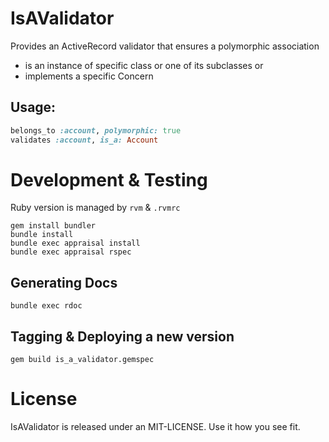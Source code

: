 * IsAValidator

Provides an ActiveRecord validator that ensures a polymorphic association

 * is an instance of specific class or one of its subclasses or
 * implements a specific Concern

** Usage:

#+BEGIN_SRC ruby
belongs_to :account, polymorphic: true
validates :account, is_a: Account
#+END_SRC

* Development & Testing

Ruby version is managed by =rvm= & =.rvmrc=

#+BEGIN_SRC shell
  gem install bundler
  bundle install
  bundle exec appraisal install
  bundle exec appraisal rspec
#+END_SRC

** Generating Docs

#+BEGIN_SRC shell
  bundle exec rdoc
#+END_SRC

** Tagging & Deploying a new version

#+BEGIN_SRC shell
  gem build is_a_validator.gemspec
#+END_SRC

* License

IsAValidator is released under an MIT-LICENSE. Use it how you see fit.
